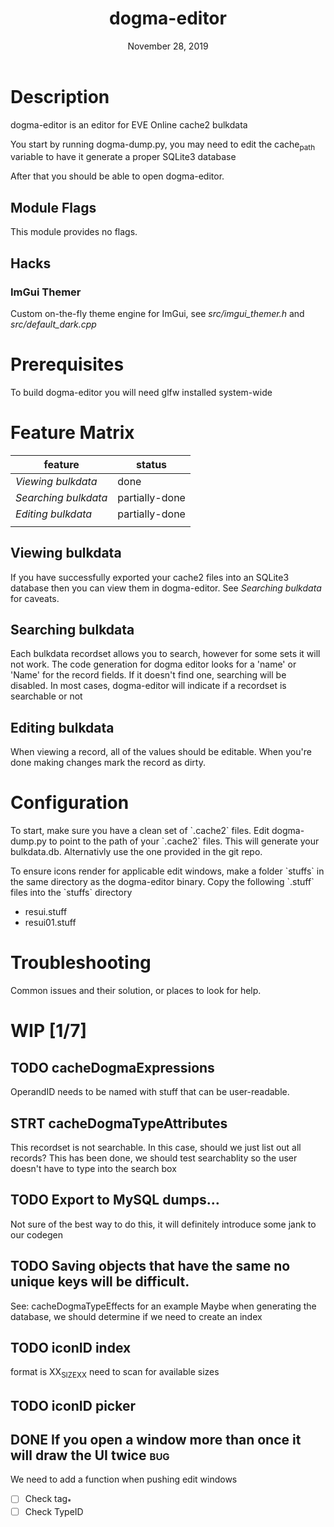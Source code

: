 #+TITLE:   dogma-editor
#+DATE:    November 28, 2019
#+SINCE:   {replace with next tagged release version}
#+STARTUP: inlineimages

* Table of Contents :TOC_1:noexport:
- [[#description][Description]]
- [[#prerequisites][Prerequisites]]
- [[#feature-matrix][Feature Matrix]]
- [[#configuration][Configuration]]
- [[#troubleshooting][Troubleshooting]]
- [[#wip-17][WIP]]

* Description
dogma-editor is an editor for EVE Online cache2 bulkdata

You start by running dogma-dump.py, you may need to edit the cache_path
variable to have it generate a proper SQLite3 database

After that you should be able to open dogma-editor.

** Module Flags
This module provides no flags.

** Hacks
***   ImGui Themer
Custom on-the-fly theme engine for ImGui, see [[src/imgui_themer.h]] and [[src/default_dark.cpp]]

* Prerequisites
To build dogma-editor you will need glfw installed system-wide

* Feature Matrix

| feature            | status         |
|--------------------+----------------|
| [[*Viewing bulkdata][Viewing bulkdata]]   | done           |
| [[*Searching bulkdata][Searching bulkdata]] | partially-done |
| [[*Editing bulkdata][Editing bulkdata]]   | partially-done |
|                    |                |

** Viewing bulkdata
If you have successfully exported your cache2 files into an SQLite3
database then you can view them in dogma-editor.  See [[*Searching bulkdata][Searching bulkdata]]
for caveats.

** Searching bulkdata
Each bulkdata recordset allows you to search, however for some sets
it will not work.  The code generation for dogma editor looks for a 'name'
or 'Name' for the record fields.  If it doesn't find one, searching will be
disabled. In most cases, dogma-editor will indicate if a recordset is searchable
or not
[[./img/searching.png]]

** Editing bulkdata
When viewing a record, all of the values should be editable.  When you're done
making changes mark the record as dirty.
[[./img/dirty.png]]

* Configuration
To start, make sure you have a clean set of `.cache2` files.  Edit dogma-dump.py
to point to the path of your `.cache2` files.  This will generate your
bulkdata.db.  Alternativly use the one provided in the git repo.

To ensure icons render for applicable edit windows, make a folder `stuffs` in the same
directory as the dogma-editor binary.  Copy the following `.stuff` files into
the `stuffs` directory

- resui.stuff
- resui01.stuff

* Troubleshooting
Common issues and their solution, or places to look for help.

* WIP [1/7]
** TODO cacheDogmaExpressions
OperandID needs to be named with stuff that can be user-readable.
** STRT cacheDogmaTypeAttributes
This recordset is not searchable.  In this case, should we just list out all
records?
This has been done, we should test searchablity so the user doesn't have to type
into the search box
** TODO Export to MySQL dumps...
Not sure of the best way to do this, it will definitely introduce some jank to
our codegen
** TODO Saving objects that have the same no unique keys will be difficult.
See: cacheDogmaTypeEffects for an example
Maybe when generating the database, we should determine if we need to create an
index

** TODO iconID index
format is XX_SIZE_XX
need to scan for available sizes
** TODO iconID picker
** DONE If you open a window more than once it will draw the UI twice     :bug:
We need to add a function when pushing edit windows

- [ ] Check tag_*
- [ ] Check TypeID
